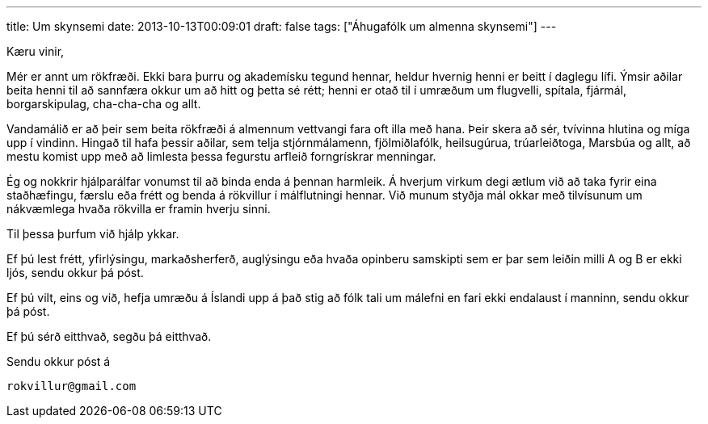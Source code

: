 ---
title: Um skynsemi
date: 2013-10-13T00:09:01
draft: false
tags: ["Áhugafólk um almenna skynsemi"]
---

Kæru vinir,

Mér er annt um rökfræði. Ekki bara þurru og akademísku tegund hennar, heldur hvernig henni er beitt í daglegu lífi. Ýmsir aðilar beita henni til að sannfæra okkur um að hitt og þetta sé rétt; henni er otað til í umræðum um flugvelli, spítala, fjármál, borgarskipulag, cha-cha-cha og allt.

Vandamálið er að þeir sem beita rökfræði á almennum vettvangi fara oft illa með hana. Þeir skera að sér, tvívinna hlutina og míga upp í vindinn. Hingað til hafa þessir aðilar, sem telja stjórnmálamenn, fjölmiðlafólk, heilsugúrua, trúarleiðtoga, Marsbúa og allt, að mestu komist upp með að limlesta þessa fegurstu arfleið forngrískrar menningar.

Ég og nokkrir hjálparálfar vonumst til að binda enda á þennan harmleik. Á hverjum virkum degi ætlum við að taka fyrir eina staðhæfingu, færslu eða frétt og benda á rökvillur í málflutningi hennar. Við munum styðja mál okkar með tilvísunum um nákvæmlega hvaða rökvilla er framin hverju sinni.

Til þessa þurfum við hjálp ykkar.

Ef þú lest frétt, yfirlýsingu, markaðsherferð, auglýsingu eða hvaða opinberu samskipti sem er þar sem leiðin milli A og B er ekki ljós, sendu okkur þá póst. 

Ef þú vilt, eins og við, hefja umræðu á Íslandi upp á það stig að fólk tali um málefni en fari ekki endalaust í manninn, sendu okkur þá póst. 

Ef þú sérð eitthvað, segðu þá eitthvað.

Sendu okkur póst á

  rokvillur@gmail.com